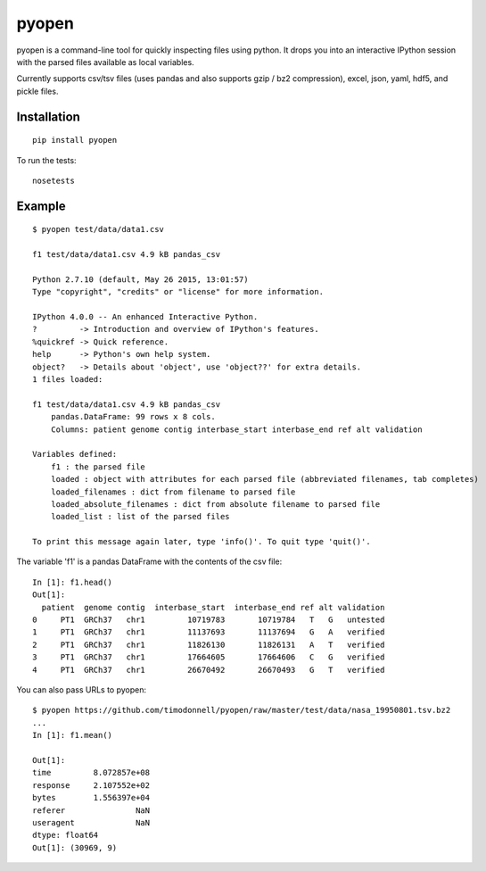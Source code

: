 pyopen
======

pyopen is a command-line tool for quickly inspecting files using python. It drops you into an interactive IPython session with the parsed files available as local variables.

Currently supports csv/tsv files (uses pandas and also supports gzip / bz2 compression), excel, json, yaml, hdf5, and pickle files.

Installation
-------------

::

    pip install pyopen

To run the tests:

::

    nosetests

Example
-------------

::

    $ pyopen test/data/data1.csv

    f1 test/data/data1.csv 4.9 kB pandas_csv

    Python 2.7.10 (default, May 26 2015, 13:01:57)
    Type "copyright", "credits" or "license" for more information.

    IPython 4.0.0 -- An enhanced Interactive Python.
    ?         -> Introduction and overview of IPython's features.
    %quickref -> Quick reference.
    help      -> Python's own help system.
    object?   -> Details about 'object', use 'object??' for extra details.
    1 files loaded:

    f1 test/data/data1.csv 4.9 kB pandas_csv
        pandas.DataFrame: 99 rows x 8 cols.
        Columns: patient genome contig interbase_start interbase_end ref alt validation

    Variables defined:
        f1 : the parsed file
        loaded : object with attributes for each parsed file (abbreviated filenames, tab completes)
        loaded_filenames : dict from filename to parsed file
        loaded_absolute_filenames : dict from absolute filename to parsed file
        loaded_list : list of the parsed files

    To print this message again later, type 'info()'. To quit type 'quit()'.

The variable 'f1' is a pandas DataFrame with the contents of the csv file:

::

    In [1]: f1.head()
    Out[1]:
      patient  genome contig  interbase_start  interbase_end ref alt validation
    0     PT1  GRCh37   chr1         10719783       10719784   T   G   untested
    1     PT1  GRCh37   chr1         11137693       11137694   G   A   verified
    2     PT1  GRCh37   chr1         11826130       11826131   A   T   verified
    3     PT1  GRCh37   chr1         17664605       17664606   C   G   verified
    4     PT1  GRCh37   chr1         26670492       26670493   G   T   verified

You can also pass URLs to pyopen:

::

    $ pyopen https://github.com/timodonnell/pyopen/raw/master/test/data/nasa_19950801.tsv.bz2
    ...
    In [1]: f1.mean()

    Out[1]:
    time         8.072857e+08
    response     2.107552e+02
    bytes        1.556397e+04
    referer               NaN
    useragent             NaN
    dtype: float64
    Out[1]: (30969, 9) 

